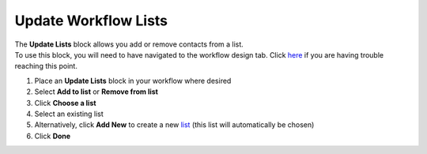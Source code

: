 Update Workflow Lists
=====================

| The **Update Lists** block allows you add or remove contacts from a list.
| To use this block, you will need to have navigated to the workflow design tab. Click `here </users/automation/guides/workflows/design_a_workflow.html>`_ if you are having trouble reaching this point.

#. Place an **Update Lists** block in your workflow where desired
#. Select **Add to list** or **Remove from list**
#. Click **Choose a list**
#. Select an existing list
#. Alternatively, click **Add New** to create a new `list </users/crm/guides/programs/lists.html>`_ (this list will automatically be chosen)
#. Click **Done**
